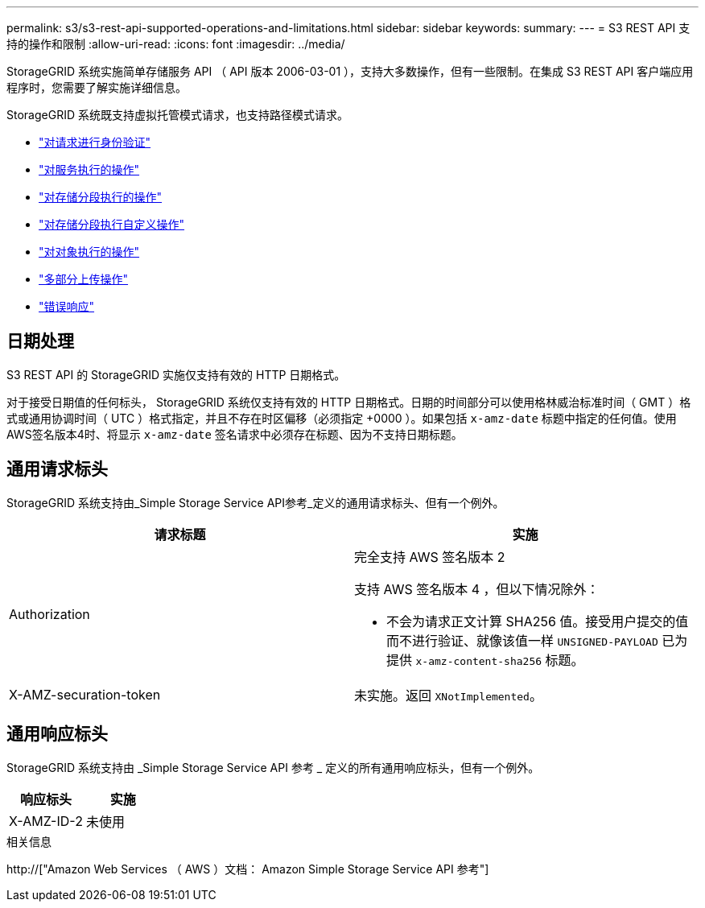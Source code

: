 ---
permalink: s3/s3-rest-api-supported-operations-and-limitations.html 
sidebar: sidebar 
keywords:  
summary:  
---
= S3 REST API 支持的操作和限制
:allow-uri-read: 
:icons: font
:imagesdir: ../media/


[role="lead"]
StorageGRID 系统实施简单存储服务 API （ API 版本 2006-03-01 ），支持大多数操作，但有一些限制。在集成 S3 REST API 客户端应用程序时，您需要了解实施详细信息。

StorageGRID 系统既支持虚拟托管模式请求，也支持路径模式请求。

* link:authenticating-requests.html["对请求进行身份验证"]
* link:operations-on-the-service.html["对服务执行的操作"]
* link:operations-on-buckets.html["对存储分段执行的操作"]
* link:custom-operations-on-buckets.html["对存储分段执行自定义操作"]
* link:operations-on-objects.html["对对象执行的操作"]
* link:operations-for-multipart-uploads.html["多部分上传操作"]
* link:error-responses.html["错误响应"]




== 日期处理

S3 REST API 的 StorageGRID 实施仅支持有效的 HTTP 日期格式。

对于接受日期值的任何标头， StorageGRID 系统仅支持有效的 HTTP 日期格式。日期的时间部分可以使用格林威治标准时间（ GMT ）格式或通用协调时间（ UTC ）格式指定，并且不存在时区偏移（必须指定 +0000 ）。如果包括 `x-amz-date` 标题中指定的任何值。使用AWS签名版本4时、将显示 `x-amz-date` 签名请求中必须存在标题、因为不支持日期标题。



== 通用请求标头

StorageGRID 系统支持由_Simple Storage Service API参考_定义的通用请求标头、但有一个例外。

|===
| 请求标题 | 实施 


 a| 
Authorization
 a| 
完全支持 AWS 签名版本 2

支持 AWS 签名版本 4 ，但以下情况除外：

* 不会为请求正文计算 SHA256 值。接受用户提交的值而不进行验证、就像该值一样 `UNSIGNED-PAYLOAD` 已为提供 `x-amz-content-sha256` 标题。




 a| 
X-AMZ-securation-token
 a| 
未实施。返回 `XNotImplemented`。

|===


== 通用响应标头

StorageGRID 系统支持由 _Simple Storage Service API 参考 _ 定义的所有通用响应标头，但有一个例外。

|===
| 响应标头 | 实施 


 a| 
X-AMZ-ID-2
 a| 
未使用

|===
.相关信息
http://["Amazon Web Services （ AWS ）文档： Amazon Simple Storage Service API 参考"]
